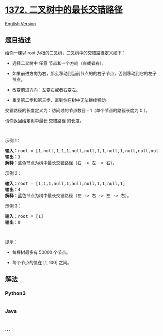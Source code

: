 * [[https://leetcode-cn.com/problems/longest-zigzag-path-in-a-binary-tree][1372.
二叉树中的最长交错路径]]
  :PROPERTIES:
  :CUSTOM_ID: 二叉树中的最长交错路径
  :END:
[[./solution/1300-1399/1372.Longest ZigZag Path in a Binary Tree/README_EN.org][English
Version]]

** 题目描述
   :PROPERTIES:
   :CUSTOM_ID: 题目描述
   :END:

#+begin_html
  <!-- 这里写题目描述 -->
#+end_html

#+begin_html
  <p>
#+end_html

给你一棵以 root 为根的二叉树，二叉树中的交错路径定义如下：

#+begin_html
  </p>
#+end_html

#+begin_html
  <ul>
#+end_html

#+begin_html
  <li>
#+end_html

选择二叉树中 任意 节点和一个方向（左或者右）。

#+begin_html
  </li>
#+end_html

#+begin_html
  <li>
#+end_html

如果前进方向为右，那么移动到当前节点的的右子节点，否则移动到它的左子节点。

#+begin_html
  </li>
#+end_html

#+begin_html
  <li>
#+end_html

改变前进方向：左变右或者右变左。

#+begin_html
  </li>
#+end_html

#+begin_html
  <li>
#+end_html

重复第二步和第三步，直到你在树中无法继续移动。

#+begin_html
  </li>
#+end_html

#+begin_html
  </ul>
#+end_html

#+begin_html
  <p>
#+end_html

交错路径的长度定义为：访问过的节点数目 - 1（单个节点的路径长度为 0 ）。

#+begin_html
  </p>
#+end_html

#+begin_html
  <p>
#+end_html

请你返回给定树中最长 交错路径 的长度。

#+begin_html
  </p>
#+end_html

#+begin_html
  <p>
#+end_html

 

#+begin_html
  </p>
#+end_html

#+begin_html
  <p>
#+end_html

示例 1：

#+begin_html
  </p>
#+end_html

#+begin_html
  <p>
#+end_html

#+begin_html
  </p>
#+end_html

#+begin_html
  <pre><strong>输入：</strong>root = [1,null,1,1,1,null,null,1,1,null,1,null,null,null,1,null,1]
  <strong>输出：</strong>3
  <strong>解释：</strong>蓝色节点为树中最长交错路径（右 -&gt; 左 -&gt; 右）。
  </pre>
#+end_html

#+begin_html
  <p>
#+end_html

示例 2：

#+begin_html
  </p>
#+end_html

#+begin_html
  <p>
#+end_html

#+begin_html
  </p>
#+end_html

#+begin_html
  <pre><strong>输入：</strong>root = [1,1,1,null,1,null,null,1,1,null,1]
  <strong>输出：</strong>4
  <strong>解释：</strong>蓝色节点为树中最长交错路径（左 -&gt; 右 -&gt; 左 -&gt; 右）。
  </pre>
#+end_html

#+begin_html
  <p>
#+end_html

示例 3：

#+begin_html
  </p>
#+end_html

#+begin_html
  <pre><strong>输入：</strong>root = [1]
  <strong>输出：</strong>0
  </pre>
#+end_html

#+begin_html
  <p>
#+end_html

 

#+begin_html
  </p>
#+end_html

#+begin_html
  <p>
#+end_html

提示：

#+begin_html
  </p>
#+end_html

#+begin_html
  <ul>
#+end_html

#+begin_html
  <li>
#+end_html

每棵树最多有 50000 个节点。

#+begin_html
  </li>
#+end_html

#+begin_html
  <li>
#+end_html

每个节点的值在 [1, 100] 之间。

#+begin_html
  </li>
#+end_html

#+begin_html
  </ul>
#+end_html

** 解法
   :PROPERTIES:
   :CUSTOM_ID: 解法
   :END:

#+begin_html
  <!-- 这里可写通用的实现逻辑 -->
#+end_html

#+begin_html
  <!-- tabs:start -->
#+end_html

*** *Python3*
    :PROPERTIES:
    :CUSTOM_ID: python3
    :END:

#+begin_html
  <!-- 这里可写当前语言的特殊实现逻辑 -->
#+end_html

#+begin_src python
#+end_src

*** *Java*
    :PROPERTIES:
    :CUSTOM_ID: java
    :END:

#+begin_html
  <!-- 这里可写当前语言的特殊实现逻辑 -->
#+end_html

#+begin_src java
#+end_src

*** *...*
    :PROPERTIES:
    :CUSTOM_ID: section
    :END:
#+begin_example
#+end_example

#+begin_html
  <!-- tabs:end -->
#+end_html
